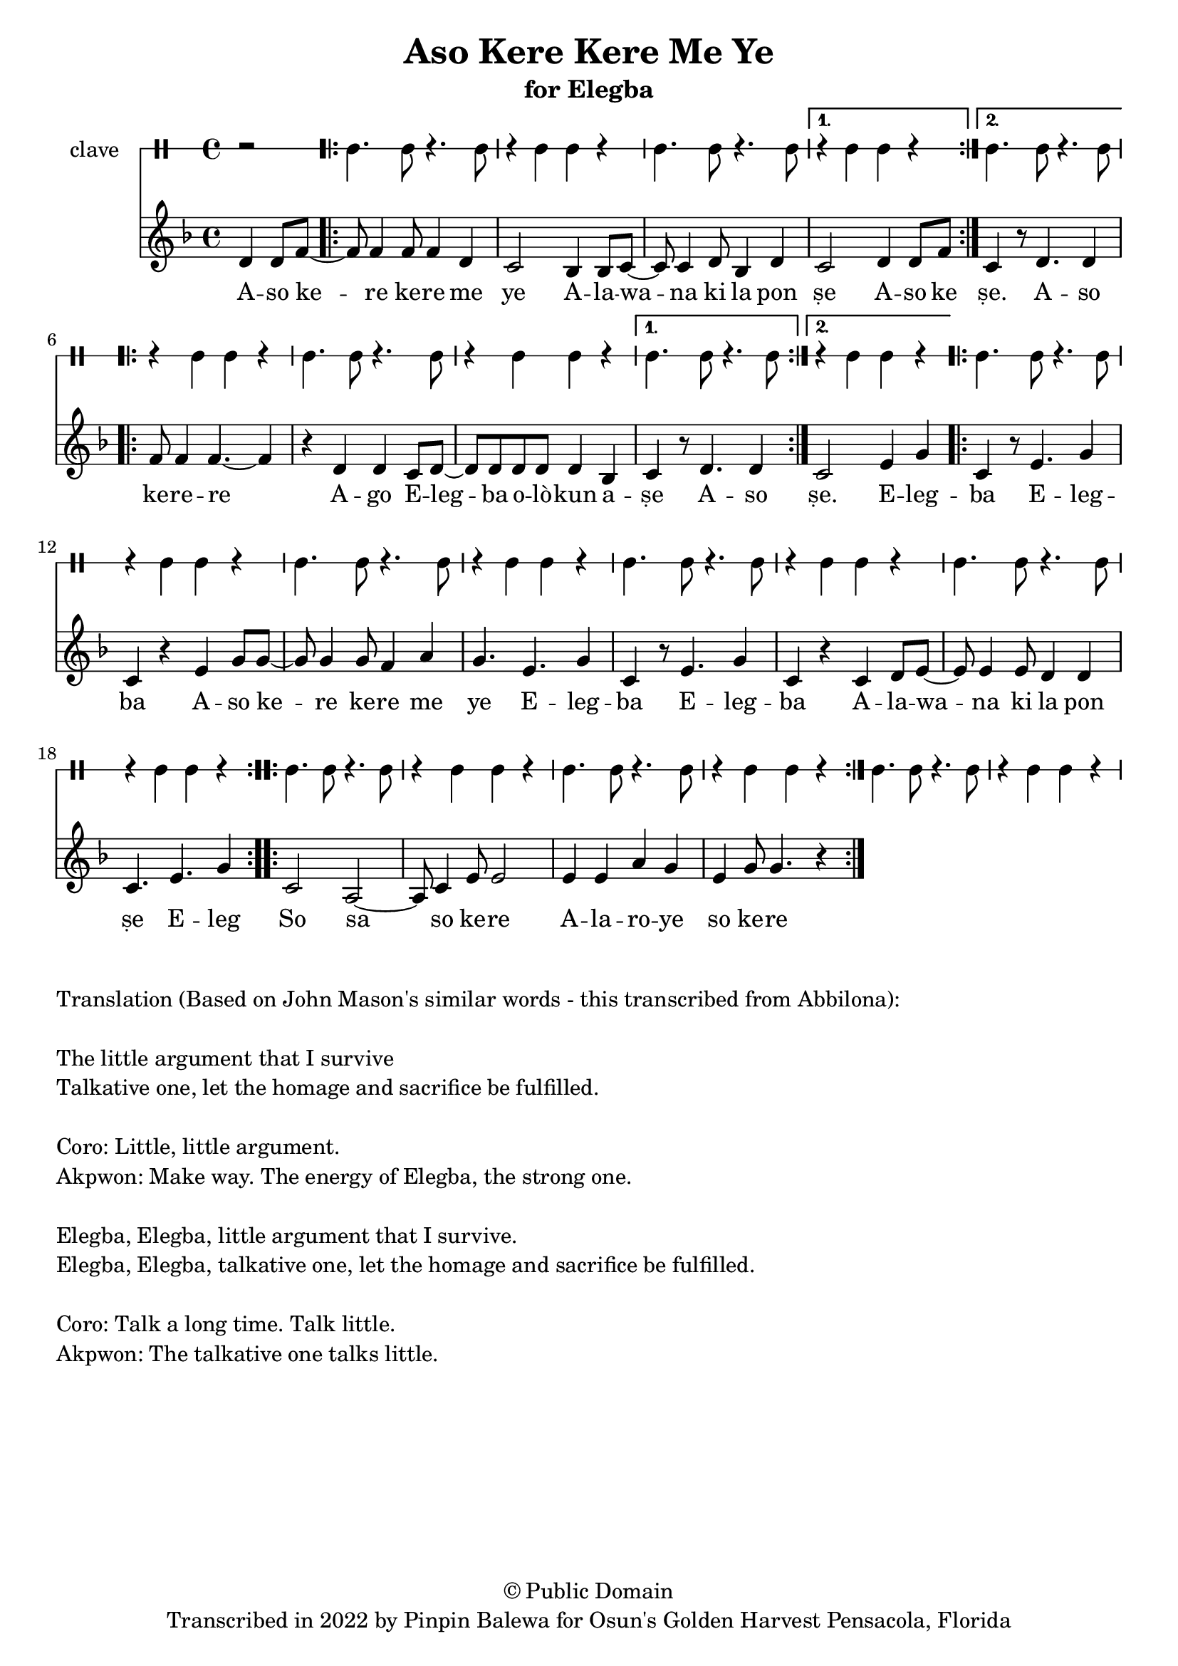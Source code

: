 \version "2.18.2"

\header {
	title = "Aso Kere Kere Me Ye"
	subtitle = "for Elegba"
	copyright = "© Public Domain"
	tagline = "Transcribed in 2022 by Pinpin Balewa for Osun's Golden Harvest Pensacola, Florida"
}

melody = \relative c' {
  \clef treble
  \key f \major
  \time 4/4
  \set Score.voltaSpannerDuration = #(ly:make-moment 4/4)
	\new Voice = "words" {
		\partial 2 d4 d8 f~ | % Aso
			\repeat volta 2 {
			 	f8 f4 f8 f4 d | c2 bes4 bes8 c~ | c c4 d8 bes4 d | % Kere Kere Me Ye Alewana ki la pon...
			}
			\alternative {
			  {
          c2 d4 d8 f | % se Aso ke
        }
			  {
          c4 r8 d4. d4 | % se Aso
        }
			}
			\repeat volta 2 {
          f8 f4 f4.~ f4 | r d d c8 d~ | d d d d d4 bes | % ke re re ago Elegba olokun ashe
			}
			\alternative {
				{
					c r8 d4. d4 | % ṣe A -- so
				}
				{
          c2 e4 g | % ṣe Eleg
        }
			}
			\repeat volta 2 {
				c, r8 e4. g4 | c, r e g8 g~ | g g4 g8 f4 a | g4. e g4 | % ba Elegba ase Kere Kere me ye Elegba Eleg...
				c, r8 e4. g4 | c, r c d8 e~ | e e4 e8 d4 d | c4. e g4 % ba Alewana ki la ponse Eleg...
			}
			\repeat volta 2 {
				c,2 a2~ | a8 c4 e8 e2 | e4 e a g | e g8 g4. r4 % So sa so kere A laroye so kere
			}
		}
}

text =  \lyricmode {
	A -- so ke -- re ke -- re me ye
  A -- la -- wa -- na ki la pon ṣe
	A -- so ke
	ṣe. A -- so ke -- re -- re
	A -- go E -- leg -- ba o -- lò -- kun a -- ṣe
  A -- so
  ṣe. E -- leg -- ba E -- leg -- ba
  A -- so ke -- re ke -- re me ye
  E -- leg -- ba E -- leg -- ba
  A -- la -- wa -- na ki la pon ṣe
	E -- leg
	So sa so ke -- re A -- la -- ro -- ye so ke -- re
}

clavebeat = \drummode {
	\partial 2 r2 |
	cl4. cl8 r4. cl8 | r4 cl4 cl r | cl4. cl8 r4. cl8 | r4 cl4 cl r |
	cl4. cl8 r4. cl8 | r4 cl4 cl r | cl4. cl8 r4. cl8 | r4 cl4 cl r |
	cl4. cl8 r4. cl8 | r4 cl4 cl r | cl4. cl8 r4. cl8 | r4 cl4 cl r |
	cl4. cl8 r4. cl8 | r4 cl4 cl r | cl4. cl8 r4. cl8 | r4 cl4 cl r |
	cl4. cl8 r4. cl8 | r4 cl4 cl r | cl4. cl8 r4. cl8 | r4 cl4 cl r |
	cl4. cl8 r4. cl8 | r4 cl4 cl r | cl4. cl8 r4. cl8 | r4 cl4 cl r |
}

\score {
  <<
  	\new DrumStaff \with {
  		drumStyleTable = #timbales-style
  		\override StaffSymbol.line-count = #1
  	}
  		<<
  		\set Staff.instrumentName = #"clave"
		\clavebeat
		>>
    \new Staff  {
    	\new Voice = "one" { \melody }
  	}

    \new Lyrics \lyricsto "words" \text
  >>
}

\markup {
    \column {
        \line { \null }
        \line { Translation (Based on John Mason's similar words - this transcribed from Abbilona): }
        \line { \null }
        \line { The little argument that I survive }
        \line { Talkative one, let the homage and sacrifice be fulfilled. }
        \line { \null }
        \line { Coro: Little, little argument. }
        \line { Akpwon: Make way. The energy of Elegba, the strong one. }
        \line { \null }
        \line { Elegba, Elegba, little argument that I survive. }
        \line { Elegba, Elegba, talkative one, let the homage and sacrifice be fulfilled. }
        \line { \null }
        \line { Coro: Talk a long time. Talk little. }
        \line { Akpwon: The talkative one talks little. }
    }
}
